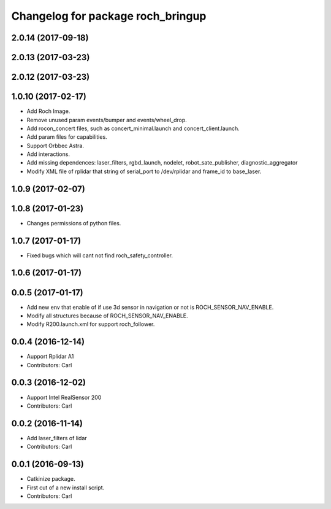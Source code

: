 ^^^^^^^^^^^^^^^^^^^^^^^^^^^^^^^^^^^
Changelog for package roch_bringup
^^^^^^^^^^^^^^^^^^^^^^^^^^^^^^^^^^^
2.0.14 (2017-09-18)
-------------------

2.0.13 (2017-03-23)
-------------------

2.0.12 (2017-03-23)
-------------------

1.0.10 (2017-02-17)
-------------------
* Add Roch Image.
* Remove unused param events/bumper and events/wheel_drop.
* Add rocon_concert files, such as concert_minimal.launch and concert_client.launch.
* Add param files for capabilities.
* Support Orbbec Astra.
* Add interactions.
* Add missing dependences: laser_filters, rgbd_launch, nodelet, robot_sate_publisher, diagnostic_aggregator
* Modify XML file of rplidar that string of serial_port to /dev/rplidar and frame_id to base_laser.

1.0.9 (2017-02-07)
-------------------

1.0.8 (2017-01-23)
-------------------
* Changes permissions of python files.

1.0.7 (2017-01-17)
-------------------
* Fixed bugs which will cant not find roch_safety_controller.

1.0.6 (2017-01-17)
-------------------

0.0.5 (2017-01-17)
-------------------
* Add new env that enable of if use 3d sensor in navigation or not is ROCH_SENSOR_NAV_ENABLE.
* Modify all structures because of ROCH_SENSOR_NAV_ENABLE.
* Modify R200.launch.xml for support roch_follower.

0.0.4 (2016-12-14)
-------------------
* Aupport Rplidar A1
* Contributors: Carl

0.0.3 (2016-12-02)
-------------------
* Aupport Intel RealSensor 200
* Contributors: Carl

0.0.2 (2016-11-14)
-------------------
* Add laser_filters of lidar
* Contributors: Carl

0.0.1 (2016-09-13)
-------------------
* Catkinize package.
* First cut of a new install script.
* Contributors: Carl
